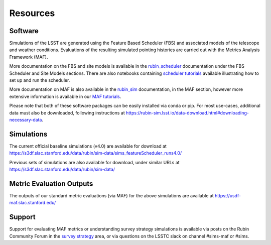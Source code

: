 .. Review the README on instructions to contribute.
.. Review the style guide to keep a consistent approach to the documentation.
.. Static objects, such as figures, should be stored in the _static directory. Review the _static/README on instructions to contribute.
.. Do not remove the comments that describe each section. They are included to provide guidance to contributors.
.. Do not remove other content provided in the templates, such as a section. Instead, comment out the content and include comments to explain the situation. For example:
    - If a section within the template is not needed, comment out the section title and label reference. Do not delete the expected section title, reference or related comments provided from the template.
    - If a file cannot include a title (surrounded by ampersands (#)), comment out the title from the template and include a comment explaining why this is implemented (in addition to applying the ``title`` directive).

.. This is the label that can be used for cross referencing this file.
.. Recommended title label format is "Directory Name"-"Title Name" -- Spaces should be replaced by hyphens.
.. _Community-Resources:
.. Each section should include a label for cross referencing to a given area.
.. Recommended format for all labels is "Title Name"-"Section Name" -- Spaces should be replaced by hyphens.
.. To reference a label that isn't associated with an reST object such as a title or figure, you must include the link and explicit title using the syntax :ref:`link text <label-name>`.
.. A warning will alert you of identical labels during the linkcheck process.

#########
Resources
#########

.. _Resources-Software:

Software
========

Simulations of the LSST are generated using the Feature Based Scheduler (FBS) and associated models of the telescope and weather conditions. Evaluations of the resulting simulated pointing histories are carried out with the Metrics Analysis Framework (MAF).

More documentation on the FBS and site models is available in the `rubin_scheduler <https://rubin-scheduler.lsst.io>`_ documentation under the FBS Scheduler and Site Models sections. There are also notebooks containing `scheduler tutorials <https://github.com/lsst/rubin_sim_notebooks/tree/main/scheduler>`_ available illustrating how to set up and run the scheduler.

More documentation on MAF is also available in the `rubin_sim <https://rubin-sim.lsst.io>`_ documentation, in the MAF section, however more extensive information is available in our `MAF tutorials <https://github.com/lsst/rubin_sim_notebooks/tree/main/maf/tutorial>`_.

Please note that both of these software packages can be easily installed via
conda or pip. For most use-cases, additional data must also be downloaded, following instructions
at https://rubin-sim.lsst.io/data-download.html#downloading-necessary-data.


.. _Resources-Simulations:

Simulations
===========

The current official baseline simulations (v4.0) are available for download at https://s3df.slac.stanford.edu/data/rubin/sim-data/sims_featureScheduler_runs4.0/

Previous sets of simulations are also available for download, under similar URLs at
https://s3df.slac.stanford.edu/data/rubin/sim-data/

Metric Evaluation Outputs
=========================

The outputs of our standard metric evaluations (via MAF) for the above simulations
are available at https://usdf-maf.slac.stanford.edu/



Support
=======

Support for evaluating MAF metrics or understanding survey strategy simulations
is available via posts on the Rubin Community Forum in the
`survey strategy <https://community.lsst.org/c/sci/survey-strategy/>`_ area,
or via questions on the LSSTC slack on channel #sims-maf or #sims.